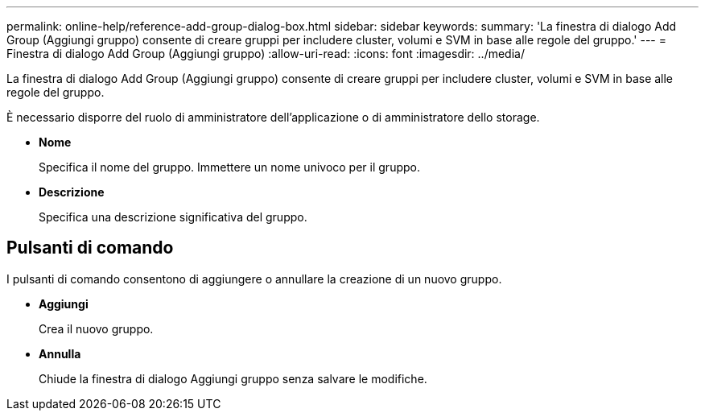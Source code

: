 ---
permalink: online-help/reference-add-group-dialog-box.html 
sidebar: sidebar 
keywords:  
summary: 'La finestra di dialogo Add Group (Aggiungi gruppo) consente di creare gruppi per includere cluster, volumi e SVM in base alle regole del gruppo.' 
---
= Finestra di dialogo Add Group (Aggiungi gruppo)
:allow-uri-read: 
:icons: font
:imagesdir: ../media/


[role="lead"]
La finestra di dialogo Add Group (Aggiungi gruppo) consente di creare gruppi per includere cluster, volumi e SVM in base alle regole del gruppo.

È necessario disporre del ruolo di amministratore dell'applicazione o di amministratore dello storage.

* *Nome*
+
Specifica il nome del gruppo. Immettere un nome univoco per il gruppo.

* *Descrizione*
+
Specifica una descrizione significativa del gruppo.





== Pulsanti di comando

I pulsanti di comando consentono di aggiungere o annullare la creazione di un nuovo gruppo.

* *Aggiungi*
+
Crea il nuovo gruppo.

* *Annulla*
+
Chiude la finestra di dialogo Aggiungi gruppo senza salvare le modifiche.


